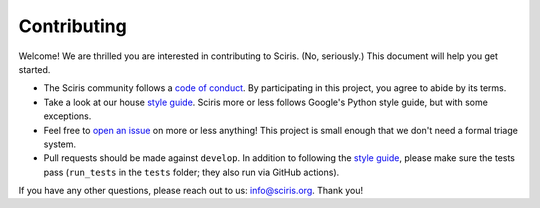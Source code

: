 ============
Contributing
============

Welcome! We are thrilled you are interested in contributing to Sciris. (No, seriously.) This document will help you get started.

- The Sciris community follows a `code of conduct`_. By participating in this project, you agree to abide by its terms.
- Take a look at our house `style guide`_. Sciris more or less follows Google's Python style guide, but with some exceptions. 
- Feel free to `open an issue`_ on more or less anything! This project is small enough that we don't need a formal triage system.
- Pull requests should be made against ``develop``. In addition to following the `style guide`_, please make sure the tests pass (``run_tests`` in the ``tests`` folder; they also run via GitHub actions).

If you have any other questions, please reach out to us: info@sciris.org. Thank you!

.. _code of conduct: https://github.com/sciris/sciris/blob/develop/CODE_OF_CONDUCT.rst
.. _style guide: https://github.com/sciris/sciris/blob/develop/STYLE_GUIDE.rst
.. _open an issue: https://github.com/sciris/sciris/issues/new/choose